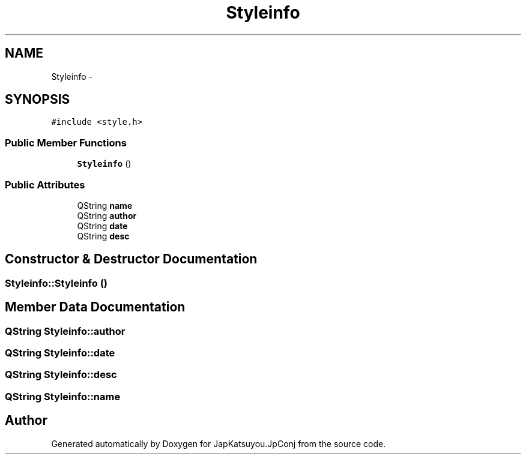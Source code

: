 .TH "Styleinfo" 3 "Tue Aug 29 2017" "Version 2.0.0" "JapKatsuyou.JpConj" \" -*- nroff -*-
.ad l
.nh
.SH NAME
Styleinfo \- 
.SH SYNOPSIS
.br
.PP
.PP
\fC#include <style\&.h>\fP
.SS "Public Member Functions"

.in +1c
.ti -1c
.RI "\fBStyleinfo\fP ()"
.br
.in -1c
.SS "Public Attributes"

.in +1c
.ti -1c
.RI "QString \fBname\fP"
.br
.ti -1c
.RI "QString \fBauthor\fP"
.br
.ti -1c
.RI "QString \fBdate\fP"
.br
.ti -1c
.RI "QString \fBdesc\fP"
.br
.in -1c
.SH "Constructor & Destructor Documentation"
.PP 
.SS "Styleinfo::Styleinfo ()"

.SH "Member Data Documentation"
.PP 
.SS "QString Styleinfo::author"

.SS "QString Styleinfo::date"

.SS "QString Styleinfo::desc"

.SS "QString Styleinfo::name"


.SH "Author"
.PP 
Generated automatically by Doxygen for JapKatsuyou\&.JpConj from the source code\&.
